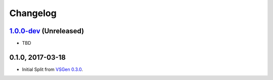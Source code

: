 Changelog
=========

1.0.0-dev_ (Unreleased)
-----------------------
- TBD

0.1.0, 2017-03-18
-----------------
- Initial Split from `VSGen 0.3.0`_.

.. _1.0.0-dev: https://github.com/dbarsam/python-vsgen/compare/0.1.0...HEAD
.. _VSGen 0.3.0: https://github.com/dbarsam/python-vsgen/releases/tag/0.3.0
